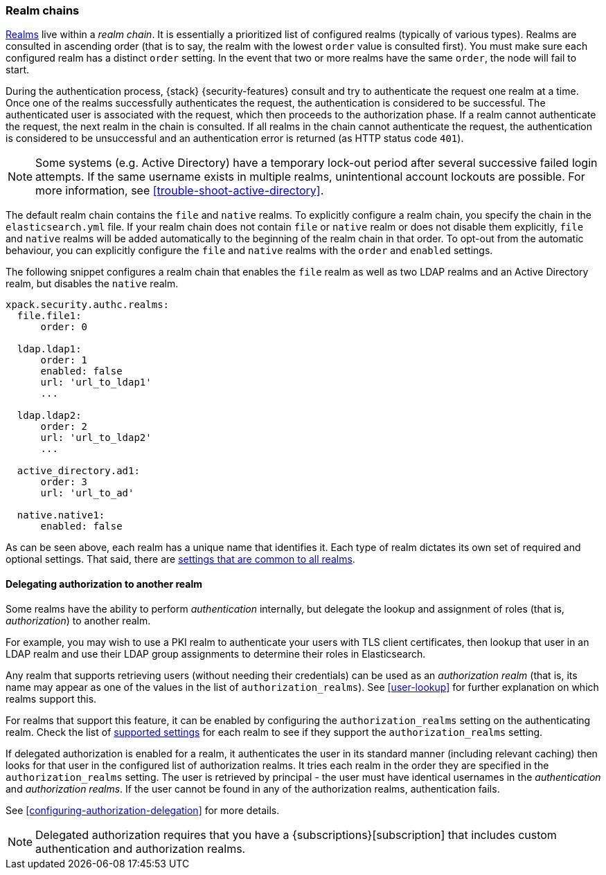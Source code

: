 [role="xpack"]
[[realm-chains]]
=== Realm chains

<<realms,Realms>> live within a _realm chain_. It is essentially a prioritized
list of configured realms (typically of various types). Realms are consulted in
ascending order (that is to say, the realm with the lowest `order` value is
consulted first). You must make sure each configured realm has a distinct
`order` setting. In the event that two or more realms have the same `order`,
the node will fail to start.

During the authentication process, {stack} {security-features} consult and try
to authenticate the request one realm at a time. Once one of the realms
successfully authenticates the request, the authentication is considered to be
successful. The authenticated user is associated with the request, which then
proceeds to the authorization phase. If a realm cannot authenticate the request,
the next realm in the chain is consulted. If all realms in the chain cannot
authenticate the request, the authentication is considered to be unsuccessful
and an authentication error is returned (as HTTP status code `401`).

NOTE: Some systems (e.g. Active Directory) have a temporary lock-out period
after several successive failed login attempts. If the same username exists in
multiple realms, unintentional account lockouts are possible. For more
information, see <<trouble-shoot-active-directory>>.

The default realm chain contains the `file` and `native` realms. To explicitly
configure a realm chain, you specify the chain in the `elasticsearch.yml` file.
If your realm chain does not contain `file` or `native` realm or does not disable
them explicitly, `file` and `native` realms will be added automatically to the
beginning of the realm chain in that order. To opt-out from the automatic behaviour,
you can explicitly configure the `file` and `native` realms with the `order`
and `enabled` settings.

The following snippet configures a realm chain that enables the `file` realm
as well as two LDAP realms and an Active Directory realm, but disables the
`native` realm.

[source,yaml]
----------------------------------------
xpack.security.authc.realms:
  file.file1:
      order: 0

  ldap.ldap1:
      order: 1
      enabled: false
      url: 'url_to_ldap1'
      ...

  ldap.ldap2:
      order: 2
      url: 'url_to_ldap2'
      ...

  active_directory.ad1:
      order: 3
      url: 'url_to_ad'

  native.native1:
      enabled: false
----------------------------------------

As can be seen above, each realm has a unique name that identifies it. Each type
of realm dictates its own set of required and optional settings. That said,
there are
<<ref-realm-settings,settings that are common to all realms>>.

[[authorization_realms]]
==== Delegating authorization to another realm

Some realms have the ability to perform _authentication_ internally, but
delegate the lookup and assignment of roles (that is, _authorization_) to
another realm.

For example, you may wish to use a PKI realm to authenticate your users with
TLS client certificates, then lookup that user in an LDAP realm and use their
LDAP group assignments to determine their roles in Elasticsearch.

Any realm that supports retrieving users (without needing their credentials) can
be used as an _authorization realm_ (that is, its name may appear as one of the
values in the list of `authorization_realms`). See <<user-lookup>> for
further explanation on which realms support this.

For realms that support this feature, it can be enabled by configuring the
`authorization_realms` setting on the authenticating realm. Check the list of
<<realm-settings,supported settings>> for each realm
to see if they support the `authorization_realms` setting.

If delegated authorization is enabled for a realm, it authenticates the user in
its standard manner (including relevant caching) then looks for that user in the
configured list of authorization realms. It tries each realm in the order they
are specified in the `authorization_realms` setting. The user is retrieved by
principal - the user must have identical usernames in the _authentication_ and
_authorization realms_. If the user cannot be found in any of the authorization
realms, authentication fails.

See <<configuring-authorization-delegation>> for more details.

NOTE: Delegated authorization requires that you have a
{subscriptions}[subscription] that includes custom authentication and
authorization realms.
